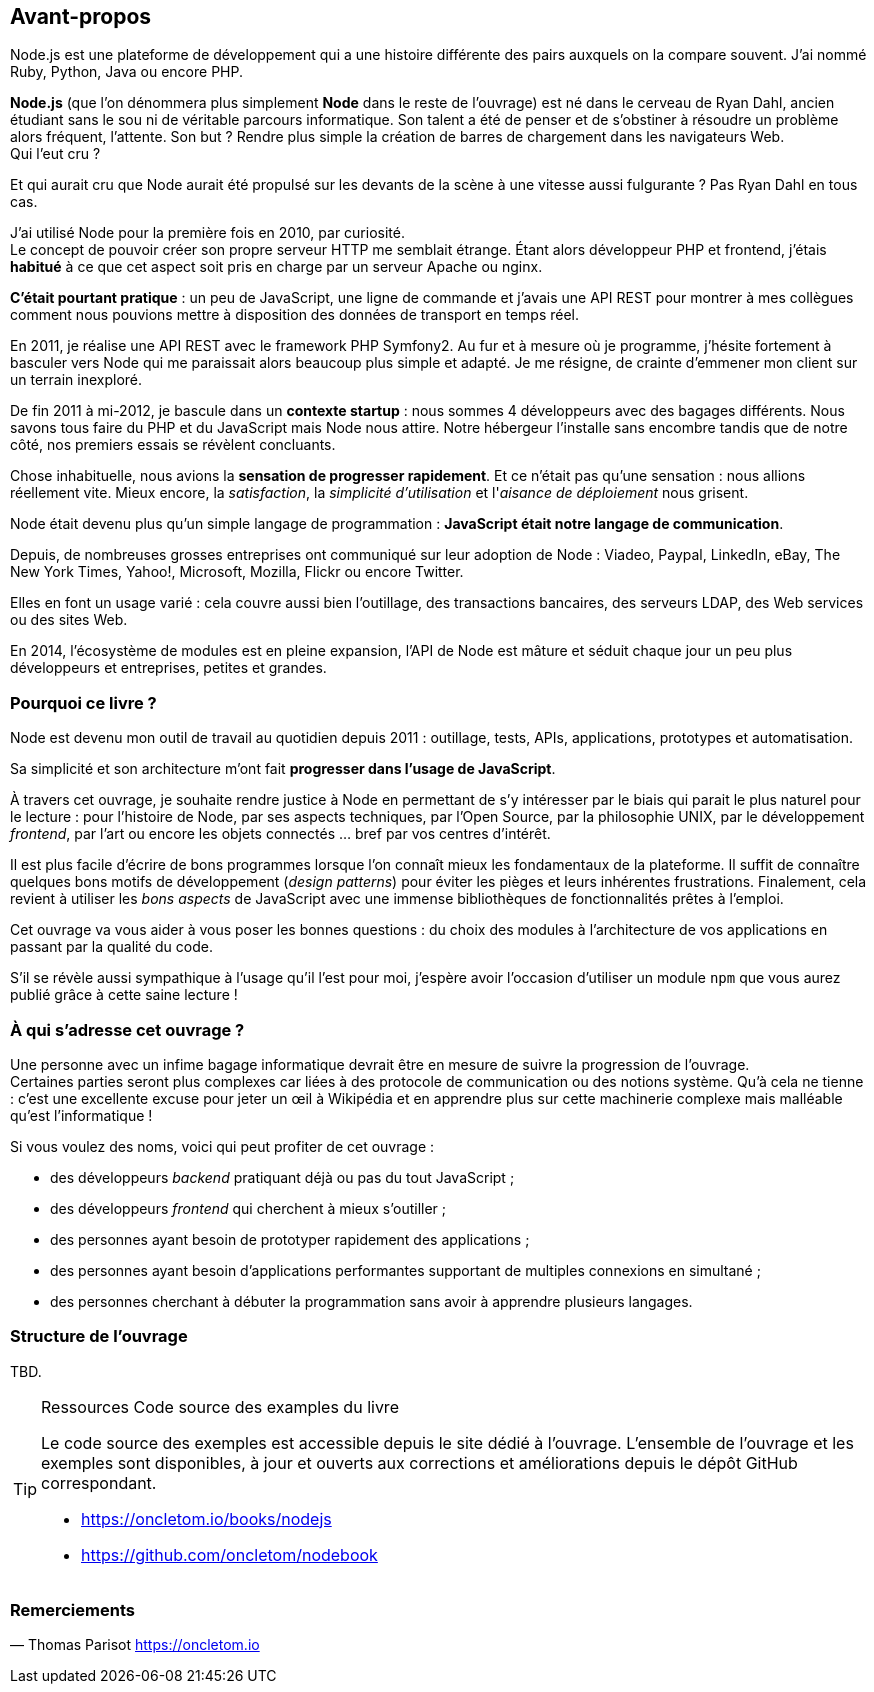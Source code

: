 == Avant-propos

Node.js est une plateforme de développement qui a une histoire différente des pairs auxquels on la compare souvent. J'ai nommé Ruby, Python, Java ou encore PHP.

*Node.js* (que l'on dénommera plus simplement *Node* dans le reste de l'ouvrage) est né dans le cerveau de Ryan Dahl, ancien étudiant sans le sou ni de véritable parcours informatique.
Son talent a été de penser et de s'obstiner à résoudre un problème alors fréquent, l'attente.
Son but ? Rendre plus simple la création de barres de chargement dans les navigateurs Web. +
Qui l'eut cru ?

Et qui aurait cru que Node aurait été propulsé sur les devants de la scène à une vitesse aussi fulgurante ?
Pas Ryan Dahl en tous cas.

J'ai utilisé Node pour la première fois en 2010, par curiosité. +
Le concept de pouvoir créer son propre serveur HTTP me semblait étrange.
Étant alors développeur PHP et frontend, j'étais *habitué* à ce que cet aspect soit pris en charge par un serveur Apache ou nginx.

*C'était pourtant pratique* : un peu de JavaScript, une ligne de commande et j'avais une API REST pour montrer à mes collègues comment nous pouvions mettre à disposition des données de transport en temps réel.

En 2011, je réalise une API REST avec le framework PHP Symfony2.
Au fur et à mesure où je programme, j'hésite fortement à basculer vers Node qui me paraissait alors beaucoup plus simple et adapté.
Je me résigne, de crainte d'emmener mon client sur un terrain inexploré.

De fin 2011 à mi-2012, je bascule dans un *contexte startup* : nous sommes 4 développeurs avec des bagages différents.
Nous savons tous faire du PHP et du JavaScript mais Node nous attire.
Notre hébergeur l'installe sans encombre tandis que de notre côté, nos premiers essais se révèlent concluants.

Chose inhabituelle, nous avions la *sensation de progresser rapidement*.
Et ce n'était pas qu'une sensation : nous allions réellement vite.
Mieux encore, la _satisfaction_, la _simplicité d'utilisation_ et l'_aisance de déploiement_ nous grisent.

Node était devenu plus qu'un simple langage de programmation : *JavaScript était notre langage de communication*.

Depuis, de nombreuses grosses entreprises ont communiqué sur leur adoption de Node : Viadeo, Paypal, LinkedIn, eBay, The New York Times, Yahoo!, Microsoft, Mozilla, Flickr ou encore Twitter.

Elles en font un usage varié : cela couvre aussi bien l'outillage, des transactions bancaires, des serveurs LDAP, des Web services ou des sites Web.

En 2014, l'écosystème de modules est en pleine expansion, l'API de Node est mâture et séduit chaque jour un peu plus développeurs et entreprises, petites et grandes.

=== Pourquoi ce livre ?

Node est devenu mon outil de travail au quotidien depuis 2011 : outillage, tests, APIs, applications, prototypes et automatisation.

Sa simplicité et son architecture m'ont fait *progresser dans l'usage de JavaScript*.

À travers cet ouvrage, je souhaite rendre justice à Node en permettant de s'y intéresser par le biais qui parait le plus naturel pour le lecture :
pour l'histoire de Node, par ses aspects techniques, par l'Open Source, par la philosophie UNIX, par le développement _frontend_, par l'art ou encore les objets connectés … bref par vos centres d'intérêt.

Il est plus facile d'écrire de bons programmes lorsque l'on connaît mieux les fondamentaux de la plateforme.
Il suffit de connaître quelques bons motifs de développement (_design patterns_) pour éviter les pièges et leurs inhérentes frustrations.
Finalement, cela revient à utiliser les _bons aspects_ de JavaScript avec une immense bibliothèques de fonctionnalités prêtes à l'emploi.

Cet ouvrage va vous aider à vous poser les bonnes questions : du choix des modules à l'architecture de vos applications en passant par la qualité du code.

S'il se révèle aussi sympathique à l'usage qu'il l'est pour moi, j'espère avoir l'occasion d'utiliser un module `npm` que vous aurez publié grâce à cette saine lecture !

=== À qui s'adresse cet ouvrage ?

Une personne avec un infime bagage informatique devrait être en mesure de suivre la progression de l'ouvrage. +
Certaines parties seront plus complexes car liées à des protocole de communication ou des notions système.
Qu'à cela ne tienne : c'est une excellente excuse pour jeter un œil à Wikipédia et en apprendre plus sur cette machinerie complexe mais malléable qu'est l'informatique !

Si vous voulez des noms, voici qui peut profiter de cet ouvrage :

* des développeurs _backend_ pratiquant déjà ou pas du tout JavaScript ;
* des développeurs _frontend_ qui cherchent à mieux s'outiller ;
* des personnes ayant besoin de prototyper rapidement des applications ;
* des personnes ayant besoin d'applications performantes supportant de multiples connexions en simultané ;
* des personnes cherchant à débuter la programmation sans avoir à apprendre plusieurs langages.

=== Structure de l'ouvrage

TBD.

[TIP]
====
.[tip-titre]#Ressources# Code source des examples du livre

Le code source des exemples est accessible depuis le site dédié à l'ouvrage.
L'ensemble de l'ouvrage et les exemples sont disponibles, à jour et ouverts aux corrections et améliorations depuis le dépôt GitHub correspondant.

- https://oncletom.io/books/nodejs
- https://github.com/oncletom/nodebook

====

=== Remerciements

— Thomas Parisot
https://oncletom.io